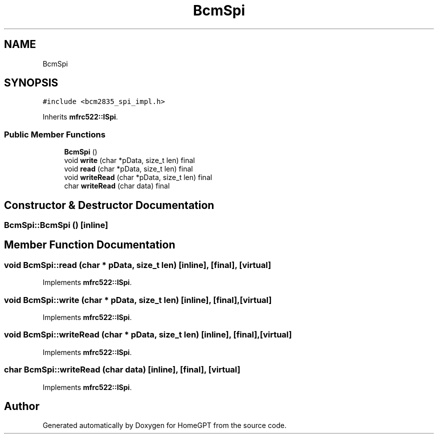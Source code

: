 .TH "BcmSpi" 3 "Tue Apr 25 2023" "Version v.1.0" "HomeGPT" \" -*- nroff -*-
.ad l
.nh
.SH NAME
BcmSpi
.SH SYNOPSIS
.br
.PP
.PP
\fC#include <bcm2835_spi_impl\&.h>\fP
.PP
Inherits \fBmfrc522::ISpi\fP\&.
.SS "Public Member Functions"

.in +1c
.ti -1c
.RI "\fBBcmSpi\fP ()"
.br
.ti -1c
.RI "void \fBwrite\fP (char *pData, size_t len) final"
.br
.ti -1c
.RI "void \fBread\fP (char *pData, size_t len) final"
.br
.ti -1c
.RI "void \fBwriteRead\fP (char *pData, size_t len) final"
.br
.ti -1c
.RI "char \fBwriteRead\fP (char data) final"
.br
.in -1c
.SH "Constructor & Destructor Documentation"
.PP 
.SS "BcmSpi::BcmSpi ()\fC [inline]\fP"

.SH "Member Function Documentation"
.PP 
.SS "void BcmSpi::read (char * pData, size_t len)\fC [inline]\fP, \fC [final]\fP, \fC [virtual]\fP"

.PP
Implements \fBmfrc522::ISpi\fP\&.
.SS "void BcmSpi::write (char * pData, size_t len)\fC [inline]\fP, \fC [final]\fP, \fC [virtual]\fP"

.PP
Implements \fBmfrc522::ISpi\fP\&.
.SS "void BcmSpi::writeRead (char * pData, size_t len)\fC [inline]\fP, \fC [final]\fP, \fC [virtual]\fP"

.PP
Implements \fBmfrc522::ISpi\fP\&.
.SS "char BcmSpi::writeRead (char data)\fC [inline]\fP, \fC [final]\fP, \fC [virtual]\fP"

.PP
Implements \fBmfrc522::ISpi\fP\&.

.SH "Author"
.PP 
Generated automatically by Doxygen for HomeGPT from the source code\&.
